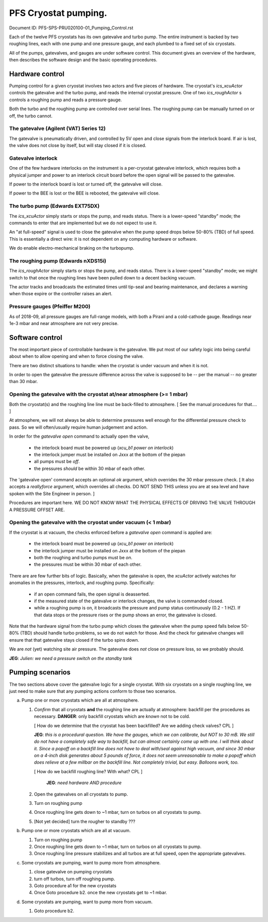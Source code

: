 PFS Cryostat pumping.
=====================

Document ID: PFS-SPS-PRU020100-01_Pumping_Control.rst

Each of the twelve PFS cryostats has its own gatevalve and turbo
pump. The entire instrument is backed by two roughing lines, each with
one pump and one pressure gauge, and each plumbed to a fixed set of
six cryostats.

All of the pumps, gatevalves, and gauges are under software
control. This document gives an overview of the hardware, then
describes the software design and the basic operating procedures.

Hardware control
----------------

Pumping control for a given cryostat involves two actors and five
pieces of hardware. The cryostat's `ics_xcuActor` controls the
gatevalve and the turbo pump, and reads the internal cryostat
pressure. One of two `ics_roughActor` s controls a roughing pump and
reads a pressure gauge.

Both the turbo and the roughing pump are controlled over serial
lines. The roughing pump can be manually turned on or off, the turbo
cannot.

The gatevalve (Agilent (VAT) Series 12)
^^^^^^^^^^^^^^^^^^^^^^^^^^^^^^^^^^^^^^^

The gatevalve is pneumatically driven, and controlled by 5V open and
close signals from the interlock board. If air is lost, the valve does
not close by itself, but will stay closed if it is closed.

Gatevalve interlock
^^^^^^^^^^^^^^^^^^^

One of the few hardware interlocks on the instrument is a per-cryostat
gatevalve interlock, which requires both a physical jumper and power
to an interlock circuit board before the open signal will be passed to
the gatevalve.

If power to the interlock board is lost or turned off, the gatevalve
will close.

If power to the BEE is lost or the BEE is rebooted, the gatevalve will
close.

The turbo pump (Edwards EXT75DX)
^^^^^^^^^^^^^^^^^^^^^^^^^^^^^^^^

The `ics_xcuActor` simply starts or stops the pump, and reads
status. There is a lower-speed "standby" mode; the commands to enter
that are implemented but we do not expect to use it.

An "at full-speed" signal is used to close the gatevalve when the
pump speed drops below 50-80% (TBD) of full speed. This is essentially
a direct wire: it is not dependent on any computing hardware or
software.

We do enable electro-mechanical braking on the turbopump.

The roughing pump (Edwards nXDS15i)
^^^^^^^^^^^^^^^^^^^^^^^^^^^^^^^^^^^

The `ics_roughActor` simply starts or stops the pump, and reads
status. There is a lower-speed "standby" mode; we might switch to that
once the roughing lines have been pulled down to a decent backing
vacuum.

The actor tracks and broadcasts the estimated times until tip-seal and
bearing maintenance, and declares a warning when those expire or the
controller raises an alert.

Pressure gauges (Pfeiffer M200)
^^^^^^^^^^^^^^^^^^^^^^^^^^^^^^^

As of 2018-09, all pressure gauges are full-range models, with both a
Pirani and a cold-cathode gauge. Readings near 1e-3 mbar and near
atmosphere are not very precise.

Software control
----------------

The most important piece of controllable hardware is the gatevalve. We
put most of our safety logic into being careful about when to allow
opening and when to force closing the valve.

There are two distinct situations to handle: when the cryostat is
under vacuum and when it is not.

In order to open the gatevalve the pressure difference across the
valve is supposed to be -- per the manual -- no greater than 30 mbar.

Opening the gatevalve with the cryostat at/near atmosphere (>= 1 mbar)
^^^^^^^^^^^^^^^^^^^^^^^^^^^^^^^^^^^^^^^^^^^^^^^^^^^^^^^^^^^^^^^^^^^^^^

Both the cryostat(s) and the roughing line line must be back-filled to
atmosphere. [ See the manual procedures for that.... ]

At atmosphere, we will not always be able to determine pressures well
enough for the differential pressure check to pass. So we will
often/usually require human judgement and action.

In order for the `gatevalve open` command to actually open the valve,

 - the interlock board must be powered up (`xcu_b1 power on
   interlock`)
 - the interlock jumper must be installed on Jxxx at the bottom of the
   piepan
 - all pumps must be *off*.
 - the pressures *should* be within 30 mbar of each other.

The 'gatevalve open' command accepts an optional `ok` argument, which
overrides the 30 mbar pressure check. [ It also accepts a
`reallyforce` argument, which overrides all checks. DO NOT SEND
THIS unless you are at sea level and have spoken with the Site
Engineer in person. ]

Procedures are important here. WE DO NOT KNOW WHAT THE PHYSICAL
EFFECTS OF DRIVING THE VALVE THROUGH A PRESSURE OFFSET ARE.

Opening the gatevalve with the cryostat under vacuum (< 1 mbar)
^^^^^^^^^^^^^^^^^^^^^^^^^^^^^^^^^^^^^^^^^^^^^^^^^^^^^^^^^^^^^^^

If the cryostat is at vacuum, the checks enforced before a `gatevalve
open` command is applied are:

 - the interlock board must be powered up (`xcu_b1 power on
   interlock`)
 - the interlock jumper must be installed on Jxxx at the bottom of the
   piepan
 - both the roughing and turbo pumps must be *on*.
 - the pressures must be within 30 mbar of each other.

There are are few further bits of logic. Basically, when the gatevalve
is open, the `xcuActor` actively watches for anomalies in the
pressures, interlock, and roughing pump. Specifically:

 - if an open command fails, the open signal is deasserted.
 - if the measured state of the gatevalve or interlock changes, the
   valve is commanded closed.
 - while a roughing pump is on, it broadcasts the pressure and pump
   status continuously (0.2 - 1 HZ). If that data stops or the
   pressure rises or the pump shows an error, the gatevalve is closed.

Note that the hardware signal from the turbo pump which closes the
gatevalve when the pump speed falls below 50-80% (TBD) should handle
turbo problems, so we do not watch for those. And the check for
gatevalve changes will ensure that that gatevalve stays closed if the
turbo spins down.

We are *not* (yet) watching site air pressure. The gatevalve does
*not* close on pressure loss, so we probably should.

**JEG**: *Julien: we need a pressure switch on the standby tank*

Pumping scenarios
-----------------

The two sections above cover the gatevalve logic for a single
cryostat. With six cryostats on a single roughing line, we just need
to make sure that any pumping actions conform to those two scenarios.

a. Pump one or more cryostats which are all at atmosphere.

   1. *Confirm* that all cryostats **and** the roughing line are actually
      at atmosphere: backfill per the procedures as
      necessary. **DANGER**: only backfill cryostats which are *known*
      not to be cold.

      [ How do we determine that the cryostat has been backfilled? Are
      we adding check valves? CPL ]

      **JEG**: *this is a procedural question. We have the gauges, which
      we can calibrate, but NOT to 30 mB. We still do not have a completely
      safe way to backfill, but can almost certainly come up with one. I
      will think about it. Since a popoff on a backfill line does not have
      to deal with/seal against high vacuum, and since 30 mbar on a 4-inch
      disk generates about 5 pounds of force, it does not seem unreasonable
      to make a popoff which does relieve at a few millbar on the backfill
      line. Not completely trivial, but easy. Balloons work, too.*

      [ How do we backfill roughing line? With what? CPL ]

        **JEG**: *need hardware AND procedure*

   2. Open the gatevalves on all cryostats to pump.
   3. Turn on roughing pump
   4. Once roughing line gets down to ~1 mbar, turn on turbos on all
      cryostats to pump.
   5. [Not yet decided] turn the rougher to standby ???

b. Pump one or more cryostats which are all at vacuum.

   1. Turn on roughing pump
   2. Once roughing line gets down to ~1 mbar, turn on turbos on all
      cryostats to pump.
   3. Once roughing line pressure stabilizes and all turbos are at
      full speed, open the appropriate gatevalves.

c. Some cryostats are pumping, want to pump more from atmosphere.

   1. close gatevalve on pumping cryostats
   2. turn off turbos, turn off roughing pump.
   3. Goto procedure a1 for the new cryostats
   4. Once Goto procedure b2. once the new cryostats get to ~1 mbar.

d. Some cryostats are pumping, want to pump more from vacuum.

   1. Goto procedure b2.
